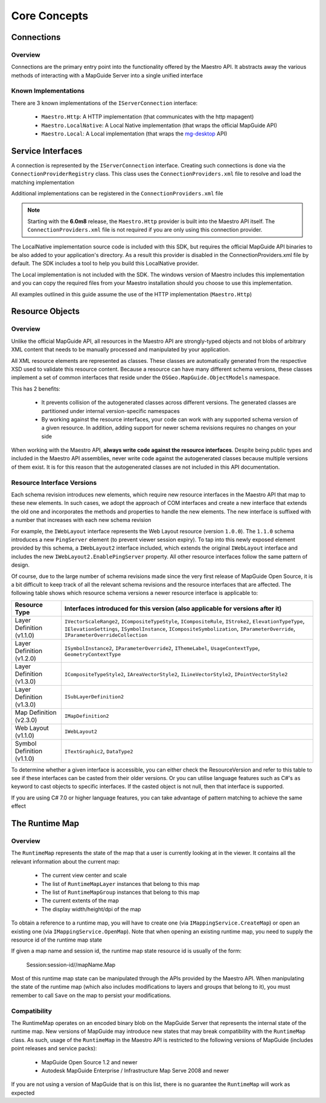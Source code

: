 Core Concepts
=============

.. todo::
    Still has references to old SDK package

Connections
-----------

Overview
^^^^^^^^

Connections are the primary entry point into the functionality offered by the
Maestro API. It abstracts away the various methods of interacting with a MapGuide
Server into a single unified interface

.. figure:: ../images/ConnectionOverview.PNG

Known Implementations
^^^^^^^^^^^^^^^^^^^^^

There are 3 known implementations of the ``IServerConnection`` interface:

 * ``Maestro.Http``: A HTTP implementation (that communicates with the http mapagent)
 * ``Maestro.LocalNative``: A Local Native implementation (that wraps the official MapGuide API)
 * ``Maestro.Local``: A Local implementation (that wraps the `mg-desktop <http://trac.osgeo.org/mapguide/wiki/mg-desktop>`_ API)	

Service Interfaces
------------------

A connection is represented by the ``IServerConnection`` interface. Creating such connections is done via the ``ConnectionProviderRegistry``
class. This class uses the ``ConnectionProviders.xml`` file to resolve and load the matching implementation

Additional implementations can be registered in the ``ConnectionProviders.xml`` file

.. note::

    Starting with the **6.0m8** release, the ``Maestro.Http`` provider is built into the Maestro API itself. The ``ConnectionProviders.xml``
    file is not required if you are only using this connection provider.

The LocalNative implementation source code is included with this SDK, but requires the official
MapGuide API binaries to be also added to your application's directory. As a result this
provider is disabled in the ConnectionProviders.xml file by default. The SDK includes a tool
to help you build this LocalNative provider. 

The Local implementation is not included with the SDK. The windows version of Maestro
includes this implementation and you can copy the required files from your Maestro
installation should you choose to use this implementation.

All examples outlined in this guide assume the use of the HTTP implementation (``Maestro.Http``)

Resource Objects
----------------

Overview
^^^^^^^^

Unlike the official MapGuide API, all resources in the Maestro API are strongly-typed objects
and not blobs of arbitrary XML content that needs to be manually processed and manipulated by your
application.

All XML resource elements are represented as classes. These classes are automatically generated
from the respective XSD used to validate this resource content. Because a resource can have many
different schema versions, these classes implement a set of common interfaces that reside under the
``OSGeo.MapGuide.ObjectModels`` namespace. 

This has 2 benefits:

 * It prevents collision of the autogenerated classes across different versions. The generated classes are partitioned under internal version-specific namespaces
 * By working against the resource interfaces, your code can work with any supported schema version of a given resource. In addition, adding support for newer schema revisions requires no changes on your side

When working with the Maestro API, **always write code against the resource interfaces**. Despite being public types and included in the Maestro API assemblies, never write code against the
autogenerated classes because multiple versions of them exist. It is for this reason that the autogenerated classes are not included in this API documentation.

Resource Interface Versions
^^^^^^^^^^^^^^^^^^^^^^^^^^^

Each schema revision introduces new elements, which require new resource interfaces in the Maestro API that map to these new elements.
In such cases, we adopt the approach of COM interfaces and create a new interface that extends the old one
and incorporates the methods and properties to handle the new elements. The new interface is suffixed with a number
that increases with each new schema revision

For example, the ``IWebLayout`` interface represents the Web Layout resource (version ``1.0.0``). The
``1.1.0`` schema introduces a new ``PingServer`` element (to prevent viewer session expiry). To tap into this newly exposed element 
provided by this schema, a ``IWebLayout2`` interface included, which extends the original ``IWebLayout`` interface and includes 
the new ``IWebLayout2.EnablePingServer`` property. All other resource interfaces follow the same pattern of design.

Of course, due to the large number of schema revisions made since the very first release of MapGuide Open Source, it is a bit difficult 
to keep track of all the relevant schema revisions and the resource interfaces that are affected. The following table shows which resource 
schema versions a newer resource interface is applicable to:

+----------------------------+--------------------------------------------------------------------------------+
| Resource Type              | Interfaces introduced for this version (also applicable for versions after it) |
+============================+================================================================================+
| Layer Definition (v1.1.0)  | ``IVectorScaleRange2``, ``ICompositeTypeStyle``, ``ICompositeRule``,           |
|                            | ``IStroke2``, ``ElevationTypeType``, ``IElevationSettings``,                   |
|                            | ``ISymbolInstance``, ``ICompositeSymbolization``, ``IParameterOverride``,      |
|                            | ``IParameterOverrideCollection``                                               |
+----------------------------+--------------------------------------------------------------------------------+
| Layer Definition (v1.2.0)  | ``ISymbolInstance2``, ``IParameterOverride2``, ``IThemeLabel``,                |
|                            | ``UsageContextType``, ``GeometryContextType``                                  |
+----------------------------+--------------------------------------------------------------------------------+
| Layer Definition (v1.3.0)  | ``ICompositeTypeStyle2``, ``IAreaVectorStyle2``, ``ILineVectorStyle2``,        |
|                            | ``IPointVectorStyle2``                                                         |
+----------------------------+--------------------------------------------------------------------------------+
| Layer Definition (v1.3.0)  | ``ISubLayerDefinition2``                                                       |
+----------------------------+--------------------------------------------------------------------------------+
| Map Definition (v2.3.0)    | ``IMapDefinition2``                                                            |
+----------------------------+--------------------------------------------------------------------------------+
| Web Layout (v1.1.0)        | ``IWebLayout2``                                                                |
+----------------------------+--------------------------------------------------------------------------------+
| Symbol Definition (v1.1.0) | ``ITextGraphic2``, ``DataType2``                                               |
+----------------------------+--------------------------------------------------------------------------------+

To determine whether a given interface is accessible, you can either check the ResourceVersion and refer to this 
table to see if these interfaces can be casted from their older versions. Or you can utilise language features 
such as C#'s ``as`` keyword to cast objects to specific interfaces. If the casted object is not null, then that 
interface is supported.

If you are using C# 7.0 or higher language features, you can take advantage of pattern matching to achieve the same effect

The Runtime Map
---------------

Overview
^^^^^^^^

The ``RuntimeMap`` represents the state of the map that a user is currently looking at in the viewer. It contains all the 
relevant information about the current map: 

 * The current view center and scale
 * The list of ``RuntimeMapLayer`` instances that belong to this map
 * The list of ``RuntimeMapGroup`` instances that belong to this map
 * The current extents of the map
 * The display width/height/dpi of the map

To obtain a reference to a runtime map, you will have to create one (via ``IMappingService.CreateMap``) or open an existing 
one (via ``IMappingService.OpenMap``). Note that when opening an existing runtime map, you need to supply the resource id 
of the runtime map state 

If given a map name and session id, the runtime map state resource id is usually of the form: 

 Session:session-id//mapName.Map

Most of this runtime map state can be manipulated through the APIs provided by the Maestro API. When manipulating the state 
of the runtime map (which also includes modifications to layers and groups that belong to it), you must remember to call 
``Save`` on the map to persist your modifications.

Compatibility
^^^^^^^^^^^^^

The RuntimeMap operates on an encoded binary blob on the MapGuide Server that represents the internal state of the runtime map. New 
versions of MapGuide may introduce new states that may break compatibility with the ``RuntimeMap`` class. As such, usage of the 
``RuntimeMap`` in the Maestro API is restricted to the following versions of MapGuide (includes point releases and service packs): 

 * MapGuide Open Source 1.2 and newer
 * Autodesk MapGuide Enterprise / Infrastructure Map Serve 2008 and newer

If you are not using a version of MapGuide that is on this list, there is no guarantee the ``RuntimeMap`` will work as expected
